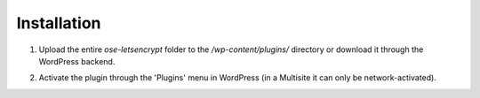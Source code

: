 Installation
****************************

1. Upload the entire `ose-letsencrypt` folder to the `/wp-content/plugins/` directory or download it through the WordPress backend.

.. image::

2. Activate the plugin through the \'Plugins\' menu in WordPress (in a Multisite it can only be network-activated).